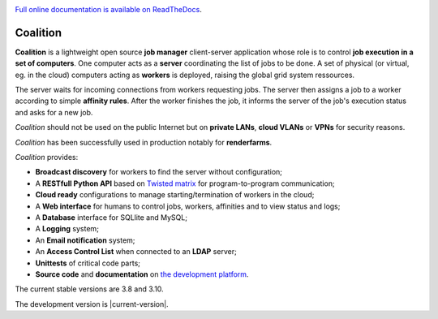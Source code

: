 .. |badge-doc| image:: https://readthedocs.org/projects/coalition/badge/?version=latest
   :target: http://coalition.readthedocs.io/en/latest/?badge=latest
   :alt: Documentation Status

.. |badge-version| image:: https://badge.fury.io/gh/MercenariesEngineering%2Fcoalition.svg
   :target: https://badge.fury.io/gh/MercenariesEngineering%2Fcoalition

.. |badge-coverage| image:: https://coveralls.io/repos/github/MercenariesEngineering/coalition/badge.svg?branch=development
   :target: https://coveralls.io/github/MercenariesEngineering/coalition?branch=development

.. |badge-tests| image:: https://travis-ci.org/MercenariesEngineering/coalition.svg?branch=master

|badge-doc| |badge-version| |badge-coverage| |badge-tests|

`Full online documentation is available on ReadTheDocs <http://coalition.readthedocs.io/en/latest/>`_.

Coalition
=========

**Coalition** is a lightweight open source **job manager** client-server application whose role is to control **job execution in a set of computers**. One computer acts as a **server** coordinating the list of jobs to be done. A set of physical (or virtual, eg. in the cloud) computers acting as **workers** is deployed, raising the global grid system ressources.

The server waits for incoming connections from workers requesting jobs. The server then assigns a job to a worker according to simple **affinity rules**. After the worker finishes the job, it informs the server of the job's execution status and asks for a new job.

*Coalition* should not be used on the public Internet but on **private LANs**, **cloud VLANs** or **VPNs** for security reasons.

*Coalition* has been successfully used in production notably for **renderfarms**.

*Coalition* provides:

- **Broadcast discovery** for workers to find the server without configuration;
- A **RESTfull Python API** based on `Twisted matrix <https://twistedmatrix.com>`_ for program-to-program communication;
- **Cloud ready** configurations to manage starting/termination of workers in the cloud;
- A **Web interface** for humans to control jobs, workers, affinities and to view status and logs;
- A **Database** interface for SQLlite and MySQL;
- A **Logging** system;
- An **Email notification** system;
- An **Access Control List** when connected to an **LDAP** server;
- **Unittests** of critical code parts;
- **Source code** and **documentation** on `the development platform <https://github.com/MercenariesEngineering/coalition>`_.

The current stable versions are 3.8 and 3.10.

The development version is |current-version|.

.. |current-version| include:: version

